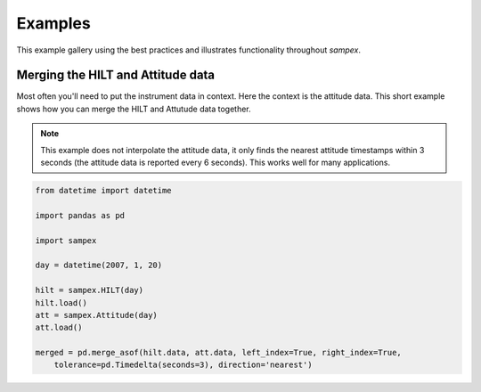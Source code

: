 ========
Examples
========

This example gallery using the best practices and illustrates functionality throughout `sampex`. 

Merging the HILT and Attitude data
^^^^^^^^^^^^^^^^^^^^^^^^^^^^^^^^^^
Most often you'll need to put the instrument data in context. Here the context is the attitude data. This short example shows how you can merge the HILT and Attutude data together.

.. note::
    This example does not interpolate the attitude data, it only finds the nearest attitude timestamps within 3 seconds (the attitude data is reported every 6 seconds). This works well for many applications.

.. code:: python

    from datetime import datetime

    import pandas as pd

    import sampex

    day = datetime(2007, 1, 20)
    
    hilt = sampex.HILT(day)
    hilt.load()
    att = sampex.Attitude(day)
    att.load()

    merged = pd.merge_asof(hilt.data, att.data, left_index=True, right_index=True,
        tolerance=pd.Timedelta(seconds=3), direction='nearest')
